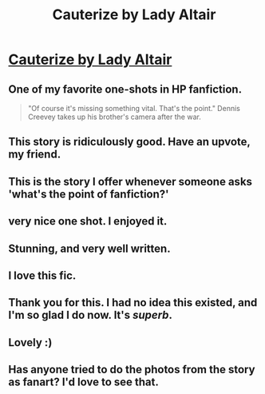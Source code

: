 #+TITLE: Cauterize by Lady Altair

* [[http://www.fanfiction.net/s/4152700/1/Cauterize][Cauterize by Lady Altair]]
:PROPERTIES:
:Author: __Pers
:Score: 38
:DateUnix: 1373411653.0
:DateShort: 2013-Jul-10
:END:

** One of my favorite one-shots in HP fanfiction.

#+begin_quote
  "Of course it's missing something vital. That's the point." Dennis Creevey takes up his brother's camera after the war.
#+end_quote
:PROPERTIES:
:Author: __Pers
:Score: 9
:DateUnix: 1373411716.0
:DateShort: 2013-Jul-10
:END:


** This story is ridiculously good. Have an upvote, my friend.
:PROPERTIES:
:Author: cambangst
:Score: 5
:DateUnix: 1373414278.0
:DateShort: 2013-Jul-10
:END:


** This is the story I offer whenever someone asks 'what's the point of fanfiction?'
:PROPERTIES:
:Author: wordhammer
:Score: 5
:DateUnix: 1373458659.0
:DateShort: 2013-Jul-10
:END:


** very nice one shot. I enjoyed it.
:PROPERTIES:
:Author: skydrake
:Score: 2
:DateUnix: 1373417280.0
:DateShort: 2013-Jul-10
:END:


** Stunning, and very well written.
:PROPERTIES:
:Author: Hopieg
:Score: 2
:DateUnix: 1373419638.0
:DateShort: 2013-Jul-10
:END:


** I love this fic.
:PROPERTIES:
:Score: 2
:DateUnix: 1373481157.0
:DateShort: 2013-Jul-10
:END:


** Thank you for this. I had no idea this existed, and I'm so glad I do now. It's /superb/.
:PROPERTIES:
:Author: Mel966
:Score: 2
:DateUnix: 1373488795.0
:DateShort: 2013-Jul-11
:END:


** Lovely :)
:PROPERTIES:
:Author: Rewindly
:Score: 2
:DateUnix: 1373780718.0
:DateShort: 2013-Jul-14
:END:


** Has anyone tried to do the photos from the story as fanart? I'd love to see that.
:PROPERTIES:
:Author: yetioverthere
:Score: 1
:DateUnix: 1382373885.0
:DateShort: 2013-Oct-21
:END:
